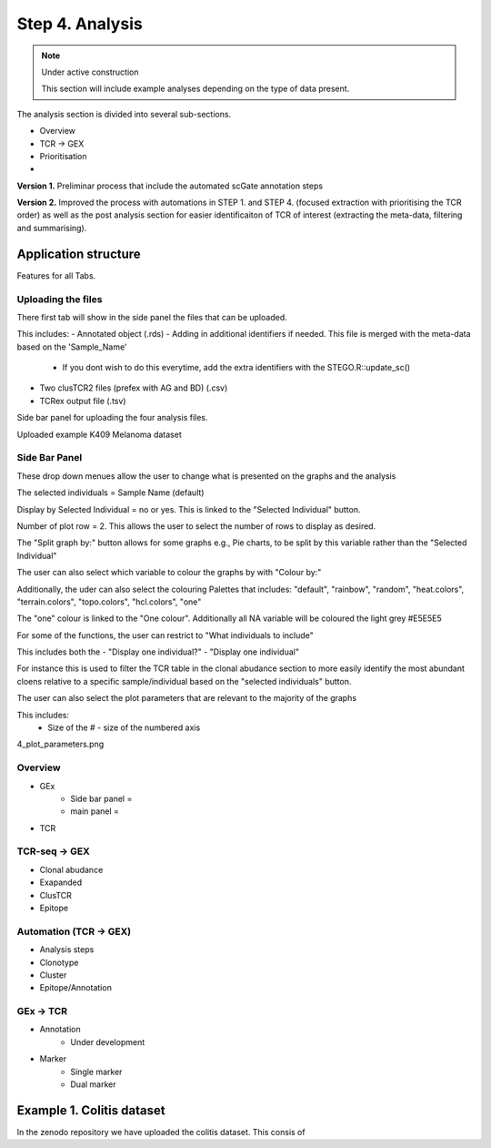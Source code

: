 Step 4. Analysis
================
.. note::

    Under active construction
    
    This section will include example analyses depending on the type of data present.


The analysis section is divided into several sub-sections. 

- Overview 
- TCR -> GEX 
- Prioritisation 
- 

**Version 1.** Preliminar process that include the automated scGate annotation steps

**Version 2.** Improved the process with automations in STEP 1. and STEP 4. (focused extraction with prioritising the TCR order) as well as the post analysis section for easier identificaiton of TCR of interest (extracting the meta-data, filtering and summarising). 

Application structure
---------------------

Features for all Tabs. 

Uploading the files
^^^^^^^^^^^^^^^^^^^

There first tab will show in the side panel the files that can be uploaded. 

This includes:
- Annotated  object (.rds)
- Adding in additional identifiers if needed. This file is merged with the meta-data based on the 'Sample_Name'
    - If you dont wish to do this everytime, add the extra identifiers with the STEGO.R::update_sc()
- Two clusTCR2 files (prefex with AG and BD) (.csv)
- TCRex output file (.tsv)

Side bar panel for uploading the four analysis files. 

.. image:: img/4_overview_sbp.png
  :width: 600
  :alt: Alternative text

Uploaded example K409 Melanoma dataset

.. image:: img/4_uploading.png
  :width: 600
  :alt: Alternative text

Side Bar Panel 
^^^^^^^^^^^^^^

These drop down menues allow the user to change what is presented on the graphs and the analysis

The selected individuals = Sample Name (default)

Display by Selected Individual = no or yes. This is linked to the "Selected Individual" button. 

Number of plot row  = 2. This allows the user to select the number of rows to display as desired.

The "Split graph by:" button allows for some graphs e.g., Pie charts, to be split by this variable rather than the "Selected Individual"

.. image:: img/4_display-graph.png
  :width: 600
  :alt: Alternative text

The user can also select which variable to colour the graphs by with "Colour by:" 

Additionally, the uder can also select the colouring Palettes that includes: "default", "rainbow", "random", "heat.colors", "terrain.colors", "topo.colors", "hcl.colors", "one"

The "one" colour is linked to the "One colour". Additionally all NA variable will be coloured the light grey #E5E5E5

.. image:: img/4_colouring_buttons.png
  :alt: Alternative text
  :width: 600

For some of the functions, the user can restrict to "What individuals to include"

This includes both the 
- "Display one individual?"
- "Display one individual"

For instance this is used to filter the TCR table in the clonal abudance section to more easily identify the most abundant cloens relative to a specific sample/individual based on the "selected individuals" button. 

.. image:: img/4_What_individuals_to_include.png
  :width: 600
  :alt: Alternative text

The user can also select the plot parameters that are relevant to the majority of the graphs

This includes:
    - Size of the # - size of the numbered axis


4_plot_parameters.png

.. image:: img/4_What_individuals_to_include.png
  :alt: Alternative text

Overview
^^^^^^^^
- GEx
    - Side bar panel = 
    - main panel = 

- TCR

TCR-seq -> GEX
^^^^^^^^^^^^^^^^

- Clonal abudance
- Exapanded
- ClusTCR
- Epitope 

Automation (TCR -> GEX)
^^^^^^^^^^^^^^^^^^^^^^^^^^^^^^^^

- Analysis steps
- Clonotype
- Cluster 
- Epitope/Annotation

GEx -> TCR
^^^^^^^^^^^^^^^^

- Annotation
    - Under development 

- Marker 
    - Single marker
    - Dual marker 


Example 1. Colitis dataset
--------------------------

In the zenodo repository we have uploaded the colitis dataset. This consis of 

